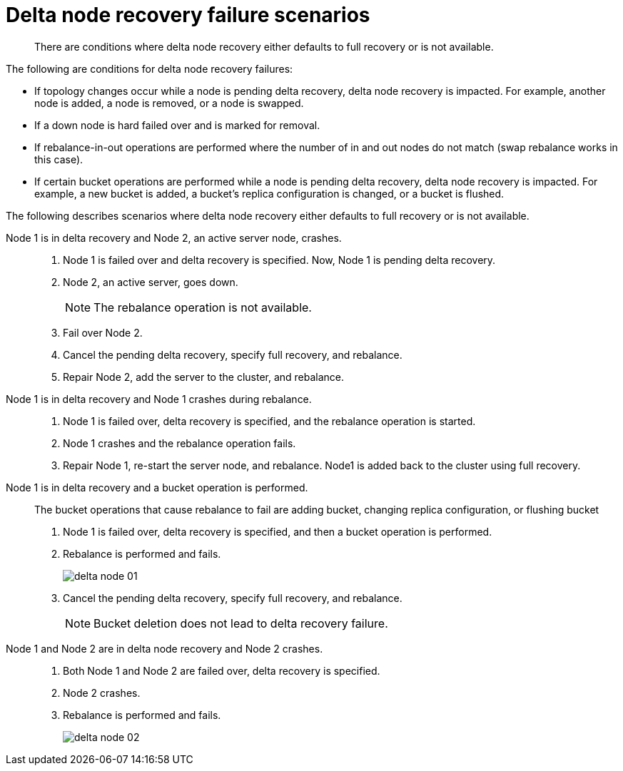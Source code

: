 = Delta node recovery failure scenarios
:page-type: concept

[abstract]
There are conditions where delta node recovery either defaults to full recovery or is not available.

The following are conditions for delta node recovery failures:

* If topology changes occur while a node is pending delta recovery, delta node recovery is impacted.
For example, another node is added, a node is removed, or a node is swapped.
* If a down node is hard failed over and is marked for removal.
* If rebalance-in-out operations are performed where the number of in and out nodes do not match (swap rebalance works in this case).
* If certain bucket operations are performed while a node is pending delta recovery, delta node recovery is impacted.
For example, a new bucket is added, a bucket's replica configuration is changed, or a bucket is flushed.

The following describes scenarios where delta node recovery either defaults to full recovery or is not available.

Node 1 is in delta recovery and Node 2, an active server node, crashes.::
. Node 1 is failed over and delta recovery is specified.
Now, Node 1 is pending delta recovery.
. Node 2, an active server, goes down.
+
NOTE: The rebalance operation is not available.

. Fail over Node 2.
. Cancel the pending delta recovery, specify full recovery, and rebalance.
. Repair Node 2, add the server to the cluster, and rebalance.

Node 1 is in delta recovery and Node 1 crashes during rebalance.::
. Node 1 is failed over, delta recovery is specified, and the rebalance operation is started.
. Node 1 crashes and the rebalance operation fails.
. Repair Node 1, re-start the server node, and rebalance.
Node1 is added back to the cluster using full recovery.

Node 1 is in delta recovery and a bucket operation is performed.:: The bucket operations that cause rebalance to fail are adding bucket, changing replica configuration, or flushing bucket
. Node 1 is failed over, delta recovery is specified, and then a bucket operation is performed.
. Rebalance is performed and fails.
+
image::admin/picts/delta-node-01.png[,align=left]

. Cancel the pending delta recovery, specify full recovery, and rebalance.
+
NOTE: Bucket deletion does not lead to delta recovery failure.

Node 1 and Node 2 are in delta node recovery and Node 2 crashes.::
. Both Node 1 and Node 2 are failed over, delta recovery is specified.
. Node 2 crashes.
. Rebalance is performed and fails.
+
image::admin/picts/delta-node-02.png[,align=left]
